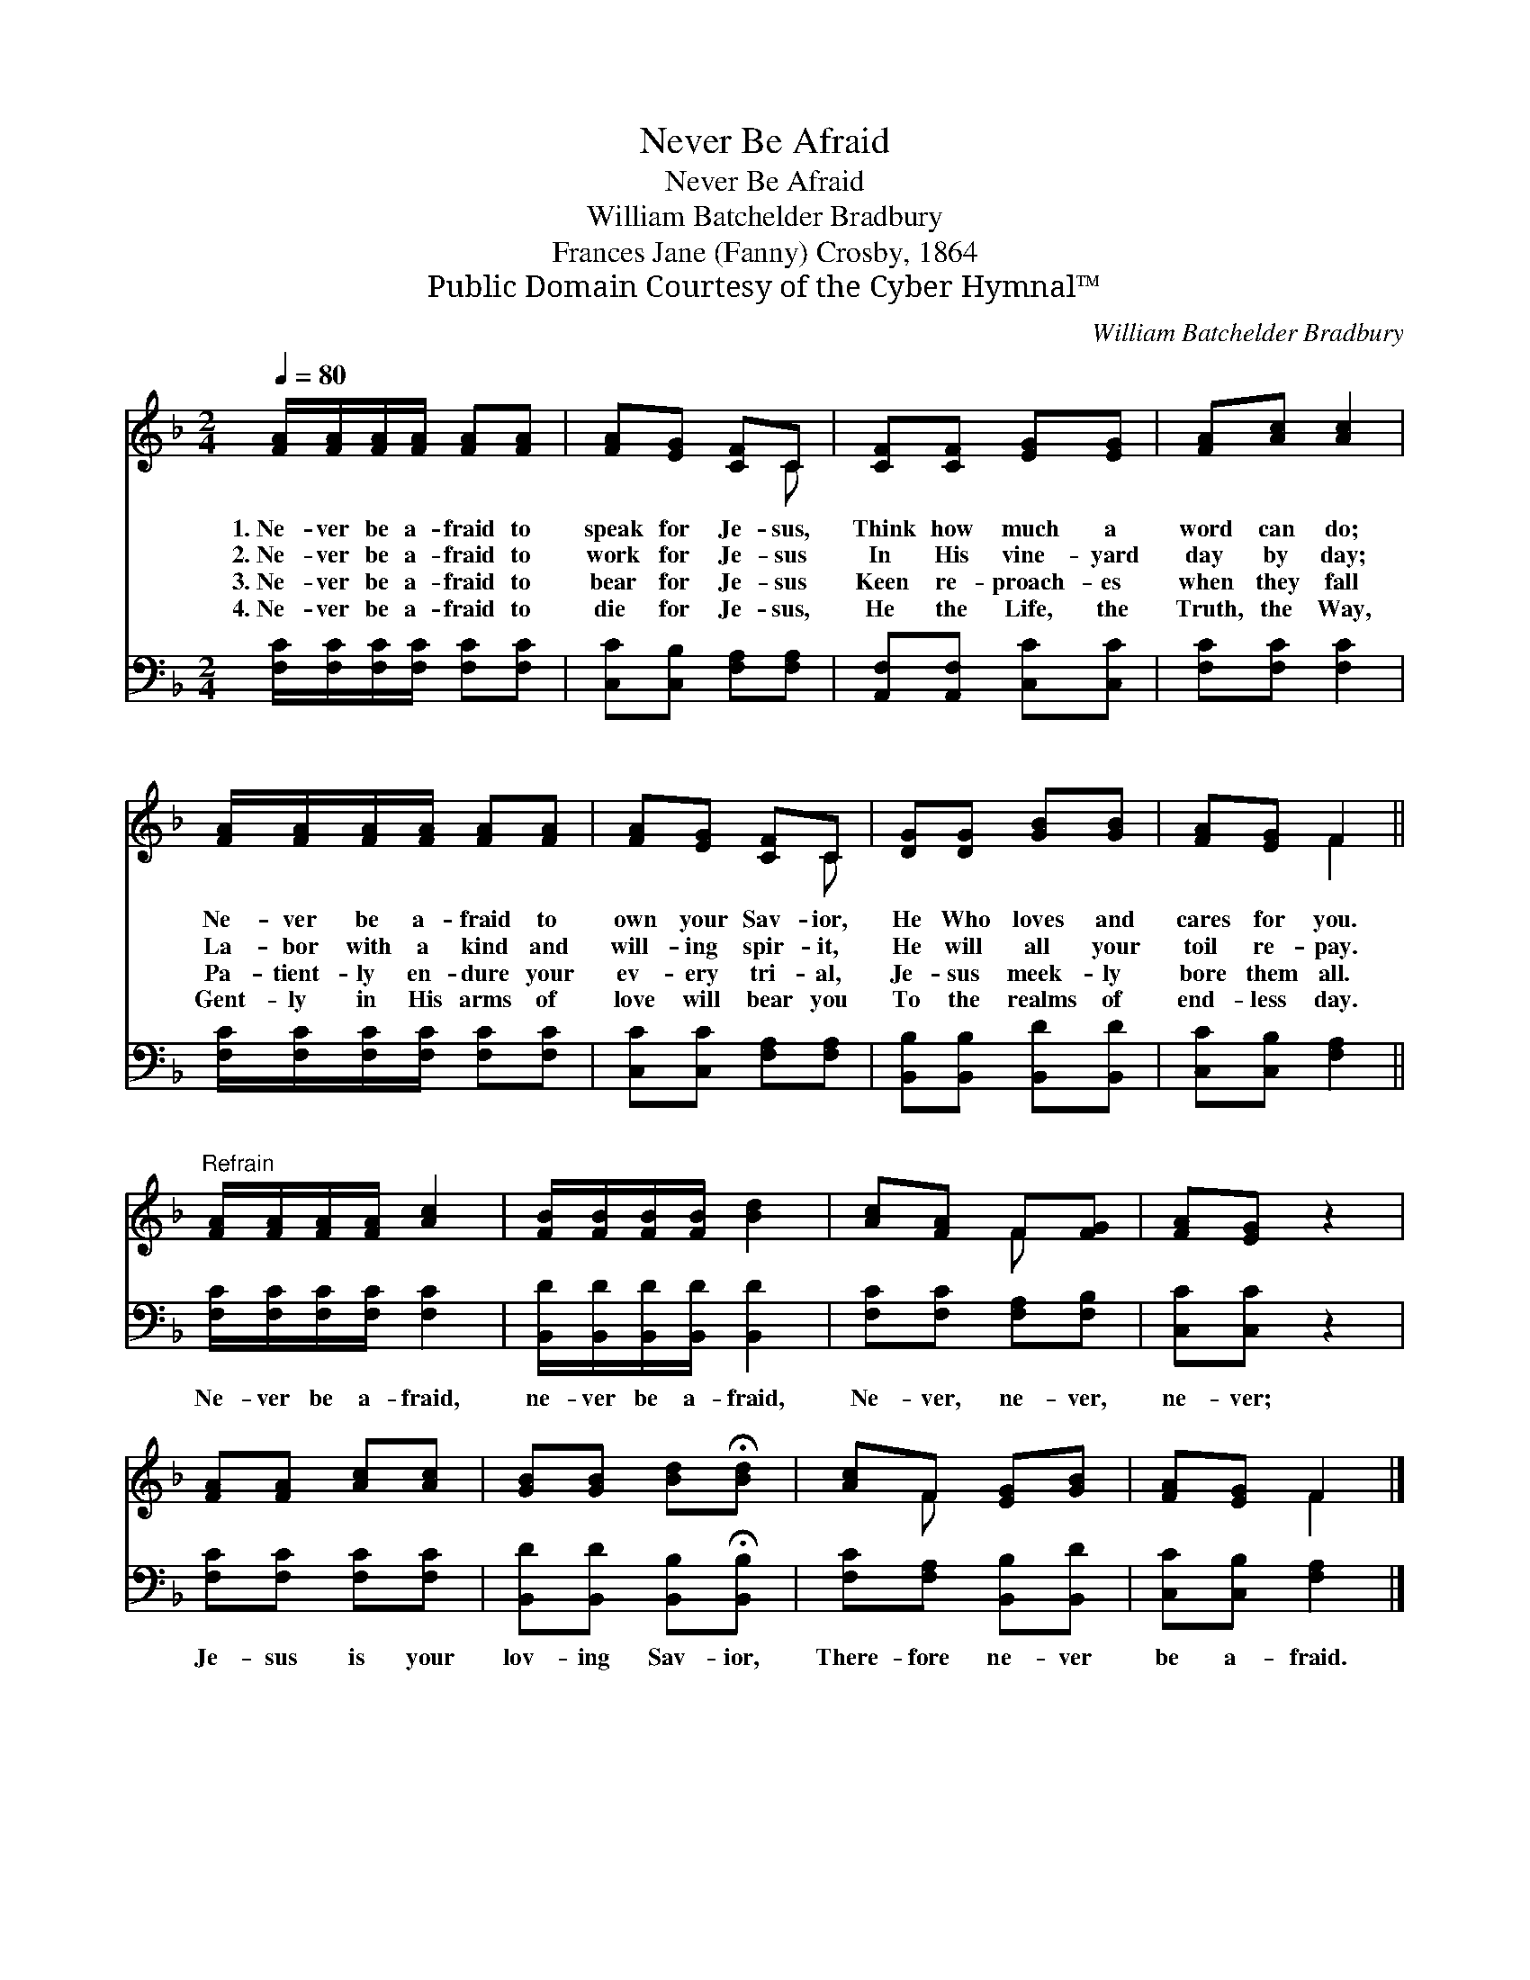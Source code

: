 X:1
T:Never Be Afraid
T:Never Be Afraid
T:William Batchelder Bradbury
T:Frances Jane (Fanny) Crosby, 1864
T:Public Domain Courtesy of the Cyber Hymnal™
C:William Batchelder Bradbury
Z:Public Domain
Z:Courtesy of the Cyber Hymnal™
%%score ( 1 2 ) 3
L:1/8
Q:1/4=80
M:2/4
K:F
V:1 treble 
V:2 treble 
V:3 bass 
V:1
 [FA]/[FA]/[FA]/[FA]/ [FA][FA] | [FA][EG] [CF]C | [CF][CF] [EG][EG] | [FA][Ac] [Ac]2 | %4
w: 1.~Ne- ver be a- fraid to|speak for Je- sus,|Think how much a|word can do;|
w: 2.~Ne- ver be a- fraid to|work for Je- sus|In His vine- yard|day by day;|
w: 3.~Ne- ver be a- fraid to|bear for Je- sus|Keen re- proach- es|when they fall|
w: 4.~Ne- ver be a- fraid to|die for Je- sus,|He the Life, the|Truth, the Way,|
 [FA]/[FA]/[FA]/[FA]/ [FA][FA] | [FA][EG] [CF]C | [DG][DG] [GB][GB] | [FA][EG] F2 || %8
w: Ne- ver be a- fraid to|own your Sav- ior,|He Who loves and|cares for you.|
w: La- bor with a kind and|will- ing spir- it,|He will all your|toil re- pay.|
w: Pa- tient- ly en- dure your|ev- ery tri- al,|Je- sus meek- ly|bore them all.|
w: Gent- ly in His arms of|love will bear you|To the realms of|end- less day.|
"^Refrain" [FA]/[FA]/[FA]/[FA]/ [Ac]2 | [FB]/[FB]/[FB]/[FB]/ [Bd]2 | [Ac][FA] F[FG] | [FA][EG] z2 | %12
w: ||||
w: ||||
w: ||||
w: ||||
 [FA][FA] [Ac][Ac] | [GB][GB] [Bd]!fermata![Bd] | [Ac]F [EG][GB] | [FA][EG] F2 |] %16
w: ||||
w: ||||
w: ||||
w: ||||
V:2
 x4 | x3 C | x4 | x4 | x4 | x3 C | x4 | x2 F2 || x4 | x4 | x2 F x | x4 | x4 | x4 | x F x2 | %15
 x2 F2 |] %16
V:3
 [F,C]/[F,C]/[F,C]/[F,C]/ [F,C][F,C] | [C,C][C,B,] [F,A,][F,A,] | [A,,F,][A,,F,] [C,C][C,C] | %3
w: ~ ~ ~ ~ ~ ~|~ ~ ~ ~|~ ~ ~ ~|
 [F,C][F,C] [F,C]2 | [F,C]/[F,C]/[F,C]/[F,C]/ [F,C][F,C] | [C,C][C,C] [F,A,][F,A,] | %6
w: ~ ~ ~|~ ~ ~ ~ ~ ~|~ ~ ~ ~|
 [B,,B,][B,,B,] [B,,D][B,,D] | [C,C][C,B,] [F,A,]2 || [F,C]/[F,C]/[F,C]/[F,C]/ [F,C]2 | %9
w: ~ ~ ~ ~|~ ~ ~|Ne- ver be a- fraid,|
 [B,,D]/[B,,D]/[B,,D]/[B,,D]/ [B,,D]2 | [F,C][F,C] [F,A,][F,B,] | [C,C][C,C] z2 | %12
w: ne- ver be a- fraid,|Ne- ver, ne- ver,|ne- ver;|
 [F,C][F,C] [F,C][F,C] | [B,,D][B,,D] [B,,B,]!fermata![B,,B,] | [F,C][F,A,] [B,,B,][B,,D] | %15
w: Je- sus is your|lov- ing Sav- ior,|There- fore ne- ver|
 [C,C][C,B,] [F,A,]2 |] %16
w: be a- fraid.|

